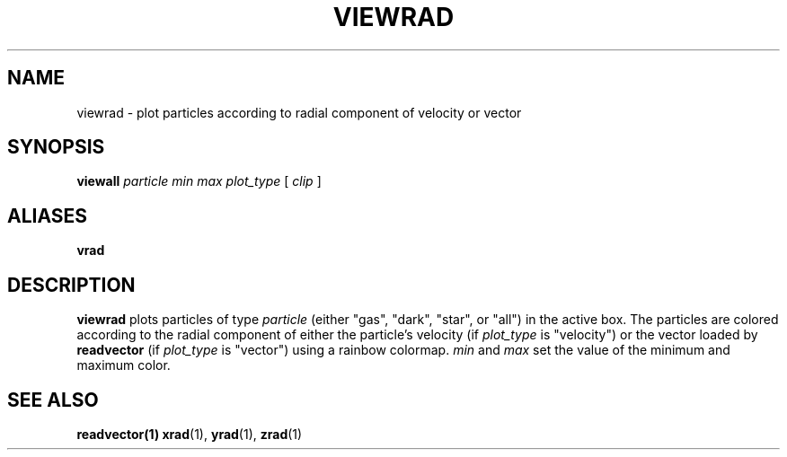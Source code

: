 .TH VIEWRAD  1 "22 MARCH 1994"  "Katz and Quinn Release 2.0" "TIPSY COMMANDS"
.SH NAME
viewrad \- plot particles according to radial component of velocity or vector
.SH SYNOPSIS
.B viewall
.I particle
.I min
.I max
.I plot_type
[
.I clip
]
.SH ALIASES
.B vrad
.SH DESCRIPTION
.B viewrad
plots particles of type
.I particle
(either "gas", "dark", "star", or "all")
in the active box.  The particles are colored according to the radial
component of either the particle's velocity (if
.I plot_type
is "velocity") or the vector loaded by
.B readvector
(if
.I plot_type
is "vector") using a rainbow colormap.
.I min
and
.I max
set the value of the minimum and maximum color.

.SH SEE ALSO
.BR readvector(1)
.BR xrad (1),
.BR yrad (1),
.BR zrad (1)
